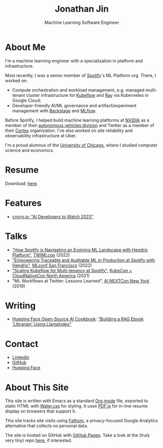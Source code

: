 # -*- after-save-hook: (org-html-export-to-html); before-save-hook: (delete-trailing-whitespace)-*-

#+TITLE: Jonathan Jin
#+SUBTITLE: Machine Learning Software Engineer
#+OPTIONS: toc:nil num:nil author:nil date:nil timestamp:nil html-postamble:nil
#+HTML_HEAD: <link rel="stylesheet" href="https://cdn.jsdelivr.net/npm/water.css@2/out/water.css">
#+HTML_HEAD: <script src="https://cdn.jsdelivr.net/npm/pdfjs-dist@2.7.570/build/pdf.min.js" integrity="sha256-AudxfNCSMlQsCO3X+cJKHBXanO9is9nhhteObFwmqOw=" crossorigin="anonymous"></script>
#+HTML_HEAD: <script src="https://cdn.usefathom.com/script.js" data-site="YXHRUHKO" defer></script>
#+EXPORT_FILE_NAME: index
#+STARTUP: showall

[[file:profile.jpg]]

* About Me

  I'm a machine learning engineer with a specialization in platform and
  infrastructure.

  Most recently, I was a senior member of [[https://engineering.atspotify.com/][Spotify]]'s ML Platform org. There, I
  worked on:

  - Compute orchestration and workload management, e.g. managed multi-tenant
    cluster infrastructure for [[https://www.kubeflow.org/][Kubeflow]] and [[https://www.ray.io/][Ray]] via Kubernetes in Google Cloud;
  - Developer-friendly AI/ML governance and artifact/experiment management with
    [[https://backstage.io/][Backstage]] and [[https://mlflow.org/][MLflow]].

  Before Spotify, I helped build machine learning platforms at [[https://nvidia.com][NVIDIA]] as a
  member of their [[https://www.nvidia.com/en-us/self-driving-cars/][autonomous vehicles division]] and Twitter as a member of their
  [[http://archive.today/SAbMp][Cortex]] organization. I've also worked on site reliability and observability
  infrastructure at Uber.

  I'm a proud alumnus of the [[https://www.uchicago.edu/][University of Chicago]], where I studied computer
  science and economics.

* Resume

  #+begin_export html
  <object data="resume.pdf" type="application/pdf" width="100%" height="500px">
    Download: <a href="resume.pdf">here</a>.
  </object>
  #+end_export

* Features

  - [[https://cnvrg.io/ai-developers-to-watch-2023/][cnvrg.io: "AI Developers to Watch 2023"]]

* Talks

  - [[https://twimlai.com/conf/twimlcon/2022/session/how-spotify-is-navigating-an-evolving-ml-landscape-with-hendrix-platform/]["How Spotify is Navigating an Evolving ML Landscape with Hendrix Platform"]],
    [[https://twimlai.com/conf/twimlcon/2022/][TWIMLcon]] (2022)
  - [[https://mlconf.com/sessions/empowering-traceable-and-auditable-ml-in-production-at-spotify-with-hendrix/]["Empowering Traceable and Auditable ML in Production at Spotify with
    Hendrix"]], [[https://mlconf.com/][MLconf San Francisco]] (2022)
  - [[https://www.youtube.com/watch?v=KUyEuY5ZSqI]["Scaling Kubeflow for Multi-tenancy at Spotify"]], [[https://events.linuxfoundation.org/kubecon-cloudnativecon-north-america/][KubeCon + CloudNativeCon North America]] (2021)
  - "ML Workflows at Twitter: Lessons Learned", [[http://ainyc19.xnextcon.com/][AI NEXTCon New York]] (2019)

* Writing

  - [[https://huggingface.co/learn/cookbook/index][Hugging Face Open-Source AI Cookbook]]: [[https://huggingface.co/learn/cookbook/rag_llamaindex_librarian]["Building a RAG Ebook 'Librarian' Using LlamaIndex"]]

* Contact

  - [[https://linkedin.com/in/jinnovation/][Linkedin]]
  - [[https://github.com/jinnovation][GitHub]]
  - [[https://huggingface.co/jinnovation][Hugging Face]]

* About This Site

  This site is written with Emacs as a standard [[https://orgmode.org/][Org mode]] file, exported to
  static HTML with [[https://watercss.kognise.dev/][Water.css]] for styling. It uses [[https://mozilla.github.io/pdf.js/][PDF.js]] for in-line resume
  display on browsers that support it.

  This site tracks site visits using [[https://usefathom.com/][Fathom]], a privacy-focused Google Analytics
  alternative that collects no personal data.

  The site is hosted on GitHub with [[https://pages.github.com/][GitHub Pages]]. Take a look at the (truly very
  tiny) repo [[https://github.com/jinnovation/jinnovation.github.io/][here]], if interested.
